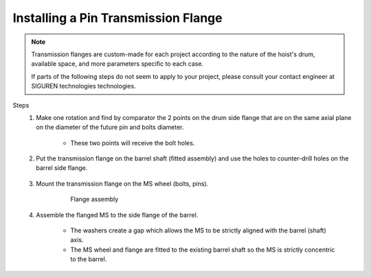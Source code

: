 ======================================
Installing a Pin Transmission Flange
======================================

.. note::
	Transmission flanges are custom-made for each project according to the nature of the hoist's drum, available space, and more parameters specific to each case.
	
	If parts of the following steps do not seem to apply to your project, please consult your contact engineer at SIGUREN technologies technologies.

Steps
	1. Make one rotation and find by comparator the 2 points on the drum side flange that are on the same axial plane on the diameter of the future pin and bolts diameter. 
			
			.. clarify.

			- These two points will receive the bolt holes.

	2. Put the transmission flange on the barrel shaft (fitted assembly) and use the holes to counter-drill holes on the barrel side flange.
	
			..

	3. Mount the transmission flange on the MS wheel (bolts, pins).
	
		.. not very helpful. clarify what to do instead of just (bolts,pins)

		.. figure:: /_img/archives/installation-on-existing-hoist-02.jpg
						:figwidth: 100 %
						:class: instructionimg

						Flange assembly

	4. Assemble the flanged MS to the side flange of the barrel. 

   		- The washers create a gap which allows the MS to be strictly aligned with the barrel (shaft) axis. 
   		- The MS wheel and flange are fitted to the existing barrel shaft so the MS is strictly concentric to the barrel.
